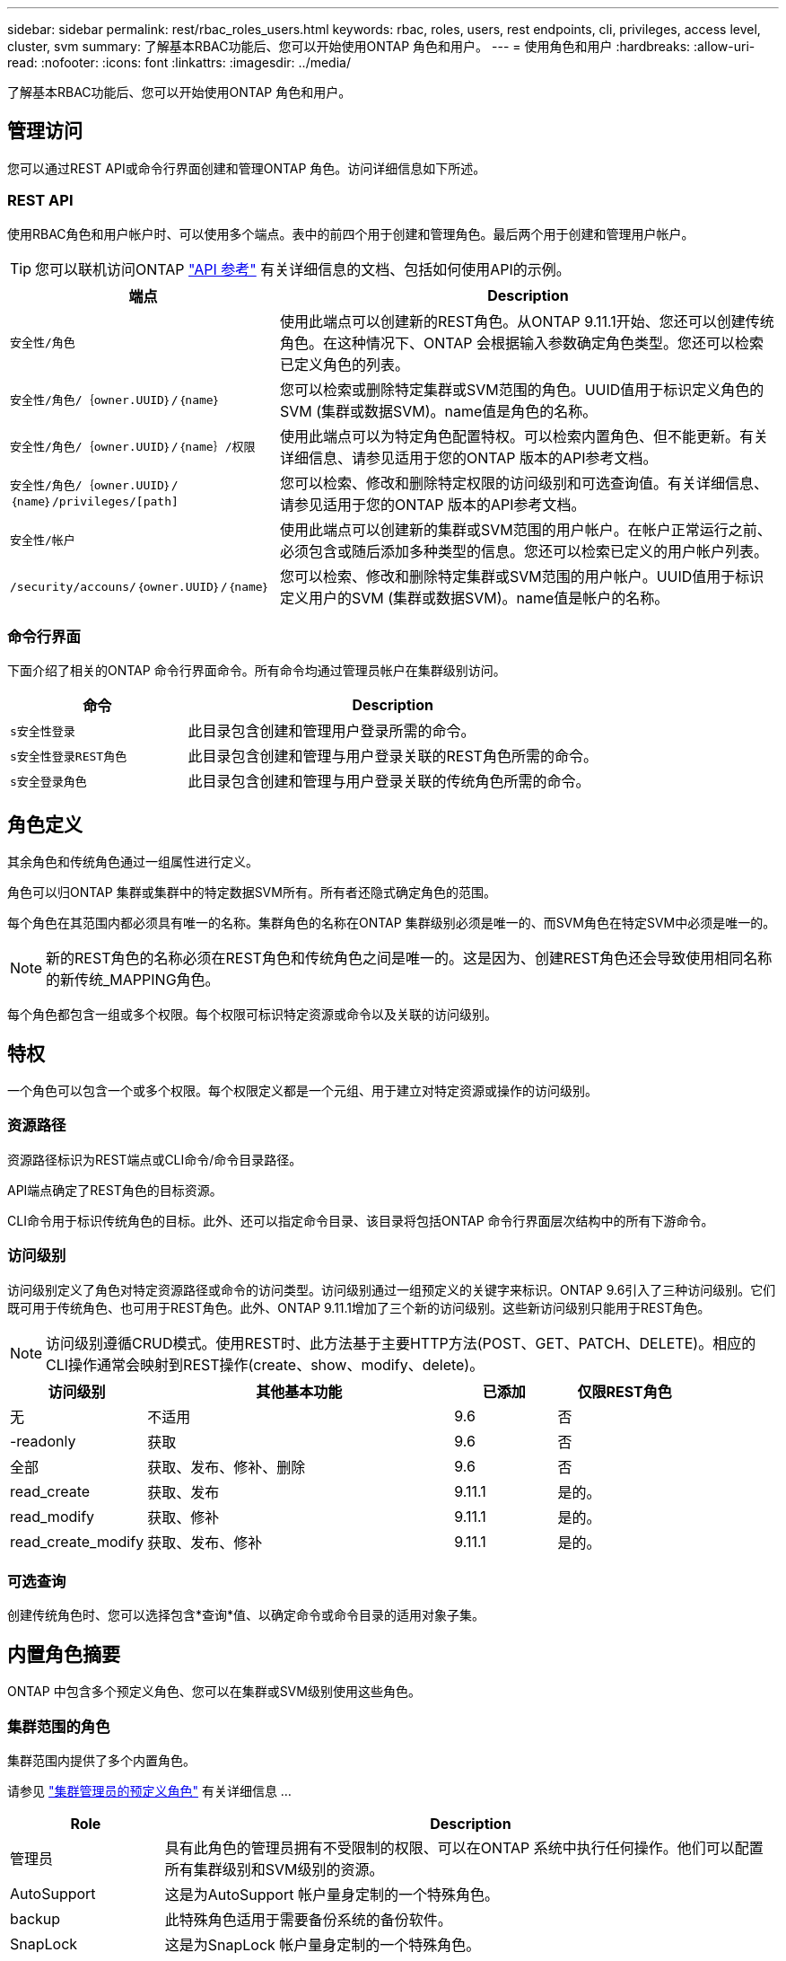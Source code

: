 ---
sidebar: sidebar 
permalink: rest/rbac_roles_users.html 
keywords: rbac, roles, users, rest endpoints, cli, privileges, access level, cluster, svm 
summary: 了解基本RBAC功能后、您可以开始使用ONTAP 角色和用户。 
---
= 使用角色和用户
:hardbreaks:
:allow-uri-read: 
:nofooter: 
:icons: font
:linkattrs: 
:imagesdir: ../media/


[role="lead"]
了解基本RBAC功能后、您可以开始使用ONTAP 角色和用户。



== 管理访问

您可以通过REST API或命令行界面创建和管理ONTAP 角色。访问详细信息如下所述。



=== REST API

使用RBAC角色和用户帐户时、可以使用多个端点。表中的前四个用于创建和管理角色。最后两个用于创建和管理用户帐户。


TIP: 您可以联机访问ONTAP link:../reference/api_reference.html["API 参考"] 有关详细信息的文档、包括如何使用API的示例。

[cols="35,65"]
|===
| 端点 | Description 


| `安全性/角色` | 使用此端点可以创建新的REST角色。从ONTAP 9.11.1开始、您还可以创建传统角色。在这种情况下、ONTAP 会根据输入参数确定角色类型。您还可以检索已定义角色的列表。 


| `安全性/角色/｛owner.UUID｝/｛name｝` | 您可以检索或删除特定集群或SVM范围的角色。UUID值用于标识定义角色的SVM (集群或数据SVM)。name值是角色的名称。 


| `安全性/角色/｛owner.UUID｝/｛name｝/权限` | 使用此端点可以为特定角色配置特权。可以检索内置角色、但不能更新。有关详细信息、请参见适用于您的ONTAP 版本的API参考文档。 


| `安全性/角色/｛owner.UUID｝/｛name｝/privileges/[path]` | 您可以检索、修改和删除特定权限的访问级别和可选查询值。有关详细信息、请参见适用于您的ONTAP 版本的API参考文档。 


| `安全性/帐户` | 使用此端点可以创建新的集群或SVM范围的用户帐户。在帐户正常运行之前、必须包含或随后添加多种类型的信息。您还可以检索已定义的用户帐户列表。 


| `/security/accouns/｛owner.UUID｝/｛name｝` | 您可以检索、修改和删除特定集群或SVM范围的用户帐户。UUID值用于标识定义用户的SVM (集群或数据SVM)。name值是帐户的名称。 
|===


=== 命令行界面

下面介绍了相关的ONTAP 命令行界面命令。所有命令均通过管理员帐户在集群级别访问。

[cols="30,70"]
|===
| 命令 | Description 


| `s安全性登录` | 此目录包含创建和管理用户登录所需的命令。 


| `s安全性登录REST角色` | 此目录包含创建和管理与用户登录关联的REST角色所需的命令。 


| `s安全登录角色` | 此目录包含创建和管理与用户登录关联的传统角色所需的命令。 
|===


== 角色定义

其余角色和传统角色通过一组属性进行定义。

角色可以归ONTAP 集群或集群中的特定数据SVM所有。所有者还隐式确定角色的范围。

每个角色在其范围内都必须具有唯一的名称。集群角色的名称在ONTAP 集群级别必须是唯一的、而SVM角色在特定SVM中必须是唯一的。


NOTE: 新的REST角色的名称必须在REST角色和传统角色之间是唯一的。这是因为、创建REST角色还会导致使用相同名称的新传统_MAPPING角色。

每个角色都包含一组或多个权限。每个权限可标识特定资源或命令以及关联的访问级别。



== 特权

一个角色可以包含一个或多个权限。每个权限定义都是一个元组、用于建立对特定资源或操作的访问级别。



=== 资源路径

资源路径标识为REST端点或CLI命令/命令目录路径。

API端点确定了REST角色的目标资源。

CLI命令用于标识传统角色的目标。此外、还可以指定命令目录、该目录将包括ONTAP 命令行界面层次结构中的所有下游命令。



=== 访问级别

访问级别定义了角色对特定资源路径或命令的访问类型。访问级别通过一组预定义的关键字来标识。ONTAP 9.6引入了三种访问级别。它们既可用于传统角色、也可用于REST角色。此外、ONTAP 9.11.1增加了三个新的访问级别。这些新访问级别只能用于REST角色。


NOTE: 访问级别遵循CRUD模式。使用REST时、此方法基于主要HTTP方法(POST、GET、PATCH、DELETE)。相应的CLI操作通常会映射到REST操作(create、show、modify、delete)。

[cols="20,45,15,20"]
|===
| 访问级别 | 其他基本功能 | 已添加 | 仅限REST角色 


| 无 | 不适用 | 9.6 | 否 


| -readonly | 获取 | 9.6 | 否 


| 全部 | 获取、发布、修补、删除 | 9.6 | 否 


| read_create | 获取、发布 | 9.11.1 | 是的。 


| read_modify | 获取、修补 | 9.11.1 | 是的。 


| read_create_modify | 获取、发布、修补 | 9.11.1 | 是的。 
|===


=== 可选查询

创建传统角色时、您可以选择包含*查询*值、以确定命令或命令目录的适用对象子集。



== 内置角色摘要

ONTAP 中包含多个预定义角色、您可以在集群或SVM级别使用这些角色。



=== 集群范围的角色

集群范围内提供了多个内置角色。

请参见 https://docs.netapp.com/us-en/ontap/authentication/predefined-roles-cluster-administrators-concept.html["集群管理员的预定义角色"^] 有关详细信息 ...

[cols="20,80"]
|===
| Role | Description 


| 管理员 | 具有此角色的管理员拥有不受限制的权限、可以在ONTAP 系统中执行任何操作。他们可以配置所有集群级别和SVM级别的资源。 


| AutoSupport | 这是为AutoSupport 帐户量身定制的一个特殊角色。 


| backup | 此特殊角色适用于需要备份系统的备份软件。 


| SnapLock | 这是为SnapLock 帐户量身定制的一个特殊角色。 


| -readonly | 具有此角色的管理员可以查看集群级别的所有内容、但无法进行任何更改。 


| 无 | 不提供任何管理功能。 
|===


=== SVM范围的角色

SVM范围内提供了多个内置角色。通过* vsadmin*、您可以访问最通用且功能最强大的功能。还有几个针对特定管理任务量身定制的其他角色、其中包括：

* vsadmin-volume
* vsadmin-protocol
* vsadmin-backup
* vsadmin-SnapLock
* vsadmin-readonly


请参见 https://docs.netapp.com/us-en/ontap/authentication/predefined-roles-svm-administrators-concept.html["SVM 管理员的预定义角色"^] 有关详细信息 ...



== 比较角色类型

在选择"Rest"角色或"*传统"角色之前、您应了解这些差异。下面介绍了比较这两种角色类型的一些方法。


NOTE: 对于更高级或更复杂的RBAC使用情形、通常应使用传统角色。



=== 用户如何访问ONTAP

在创建角色之前、请务必了解用户将如何访问ONTAP 系统。可以根据此情况确定角色类型。

[cols="2,7"]
|===
| 访问 | 建议的类型 


| 仅限REST API | REST角色设计为与REST API结合使用。 


| REST API和CLI | 您可以定义一个REST角色、此角色也会创建相应的传统角色。 


| 仅限CLI | 您可以创建传统角色。 
|===


=== 访问路径的精度

为REST角色定义的访问路径基于REST端点。传统角色的访问路径基于命令行界面命令或命令目录。此外、您还可以包括具有传统角色的可选查询参数、以便根据命令参数值进一步限制访问。
